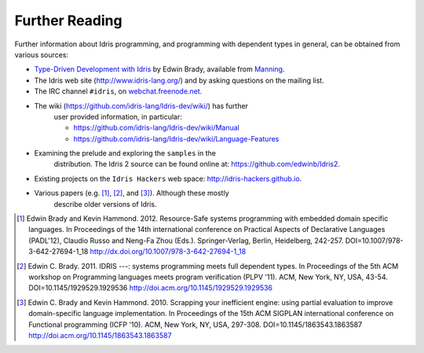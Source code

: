 .. _sect-concs:

***************
Further Reading
***************

Further information about Idris programming, and programming with
dependent types in general, can be obtained from various sources:

-  `Type-Driven Development with Idris <https://www.manning.com/books/type-driven-development-with-idris>`_
   by Edwin Brady, available from `Manning <https://www.manning.com>`_.

-  The Idris web site (http://www.idris-lang.org/) and by asking
   questions on the mailing list.

-  The IRC channel ``#idris``, on
   `webchat.freenode.net <https://webchat.freenode.net/>`__.

- The wiki (https://github.com/idris-lang/Idris-dev/wiki/) has further
   user provided information, in particular:

   -  https://github.com/idris-lang/Idris-dev/wiki/Manual

   -  https://github.com/idris-lang/Idris-dev/wiki/Language-Features

- Examining the prelude and exploring the ``samples`` in the
   distribution. The Idris 2 source can be found online at:
   https://github.com/edwinb/Idris2.

-  Existing projects on the ``Idris Hackers`` web space:
   http://idris-hackers.github.io.

- Various papers (e.g. [1]_, [2]_, and [3]_).  Although these mostly
   describe older versions of Idris.

.. [1] Edwin Brady and Kevin Hammond. 2012. Resource-Safe systems
       programming with embedded domain specific languages. In
       Proceedings of the 14th international conference on Practical
       Aspects of Declarative Languages (PADL'12), Claudio Russo and
       Neng-Fa Zhou (Eds.). Springer-Verlag, Berlin, Heidelberg,
       242-257. DOI=10.1007/978-3-642-27694-1_18
       http://dx.doi.org/10.1007/978-3-642-27694-1_18

.. [2] Edwin C. Brady. 2011. IDRIS ---: systems programming meets full
       dependent types. In Proceedings of the 5th ACM workshop on
       Programming languages meets program verification (PLPV
       '11). ACM, New York, NY, USA,
       43-54. DOI=10.1145/1929529.1929536
       http://doi.acm.org/10.1145/1929529.1929536

.. [3] Edwin C. Brady and Kevin Hammond. 2010. Scrapping your
       inefficient engine: using partial evaluation to improve
       domain-specific language implementation. In Proceedings of the
       15th ACM SIGPLAN international conference on Functional
       programming (ICFP '10). ACM, New York, NY, USA,
       297-308. DOI=10.1145/1863543.1863587
       http://doi.acm.org/10.1145/1863543.1863587
